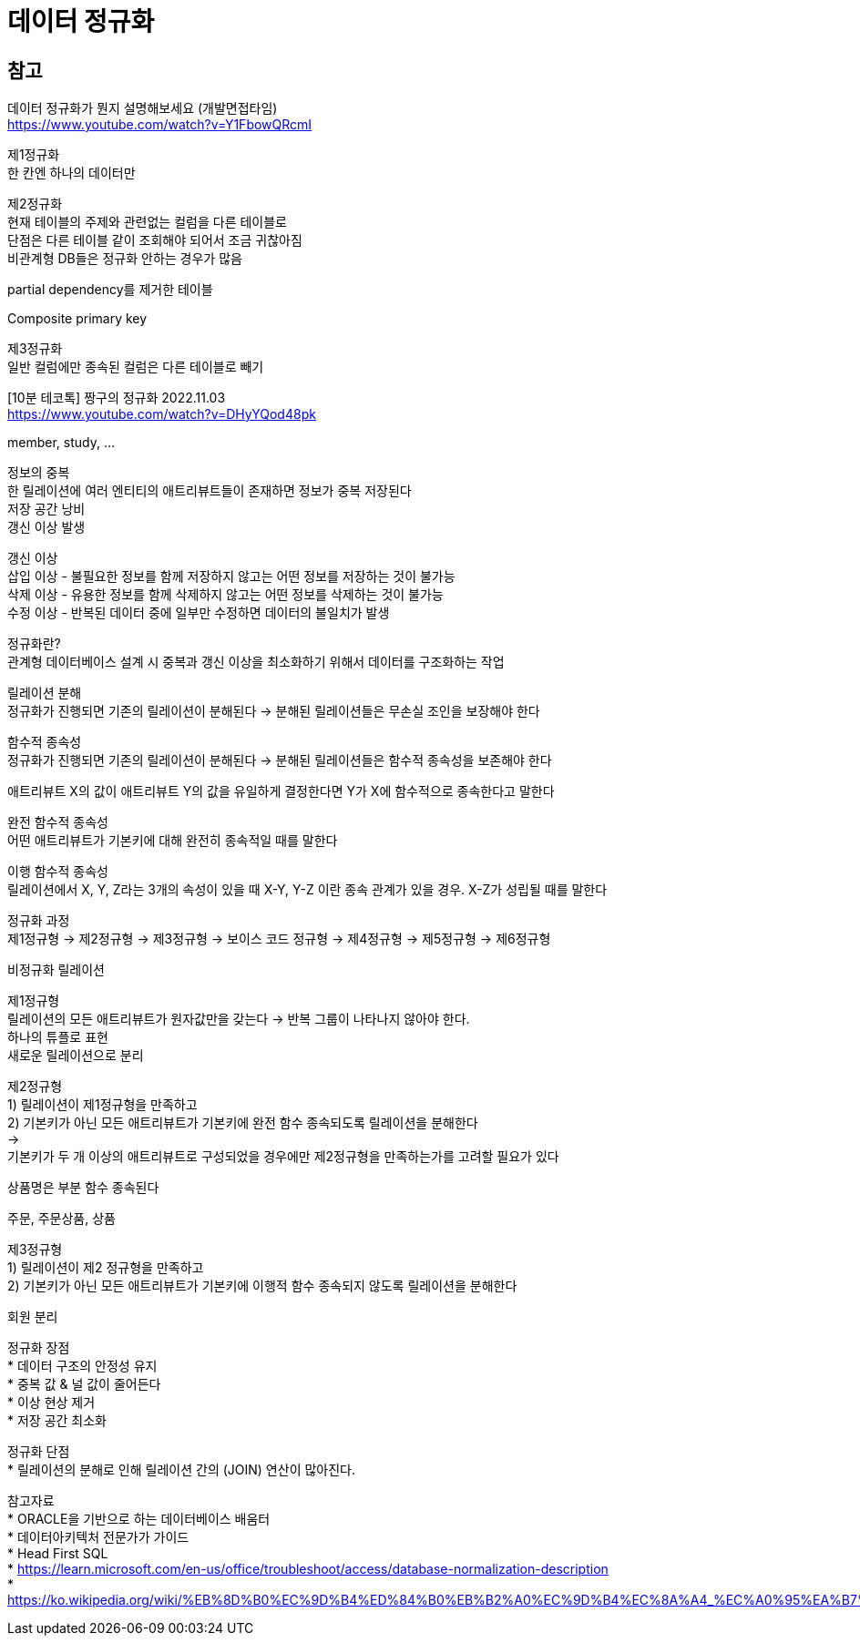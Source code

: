 :hardbreaks:

= 데이터 정규화



== 참고
데이터 정규화가 뭔지 설명해보세요 (개발면접타임)
https://www.youtube.com/watch?v=Y1FbowQRcmI

제1정규화
한 칸엔 하나의 데이터만

제2정규화
현재 테이블의 주제와 관련없는 컬럼을 다른 테이블로
단점은 다른 테이블 같이 조회해야 되어서 조금 귀찮아짐
비관계형 DB들은 정규화 안하는 경우가 많음

partial dependency를 제거한 테이블

Composite primary key

제3정규화
일반 컬럼에만 종속된 컬럼은 다른 테이블로 빼기

[10분 테코톡] 짱구의 정규화 2022.11.03
https://www.youtube.com/watch?v=DHyYQod48pk

member, study, ...

정보의 중복
한 릴레이션에 여러 엔티티의 애트리뷰트들이 존재하면 정보가 중복 저장된다
저장 공간 낭비
갱신 이상 발생

갱신 이상
삽입 이상 - 불필요한 정보를 함께 저장하지 않고는 어떤 정보를 저장하는 것이 불가능
삭제 이상 - 유용한 정보를 함께 삭제하지 않고는 어떤 정보를 삭제하는 것이 불가능
수정 이상 - 반복된 데이터 중에 일부만 수정하면 데이터의 불일치가 발생

정규화란?
관계형 데이터베이스 설계 시 중복과 갱신 이상을 최소화하기 위해서 데이터를 구조화하는 작업

릴레이션 분해
정규화가 진행되면 기존의 릴레이션이 분해된다 -> 분해된 릴레이션들은 무손실 조인을 보장해야 한다

함수적 종속성
정규화가 진행되면 기존의 릴레이션이 분해된다 -> 분해된 릴레이션들은 함수적 종속성을 보존해야 한다

애트리뷰트 X의 값이 애트리뷰트 Y의 값을 유일하게 결정한다면 Y가 X에 함수적으로 종속한다고 말한다

완전 함수적 종속성
어떤 애트리뷰트가 기본키에 대해 완전히 종속적일 때를 말한다

이행 함수적 종속성
릴레이션에서 X, Y, Z라는 3개의 속성이 있을 때 X-Y, Y-Z 이란 종속 관계가 있을 경우. X-Z가 성립될 때를 말한다

정규화 과정
제1정규형 -> 제2정규형 -> 제3정규형 -> 보이스 코드 정규형 -> 제4정규형 -> 제5정규형 -> 제6정규형

비정규화 릴레이션

제1정규형
릴레이션의 모든 애트리뷰트가 원자값만을 갖는다 -> 반복 그룹이 나타나지 않아야 한다.
하나의 튜플로 표현
새로운 릴레이션으로 분리

제2정규형
1) 릴레이션이 제1정규형을 만족하고
2) 기본키가 아닌 모든 애트리뷰트가 기본키에 완전 함수 종속되도록 릴레이션을 분해한다
->
기본키가 두 개 이상의 애트리뷰트로 구성되었을 경우에만 제2정규형을 만족하는가를 고려할 필요가 있다

상품명은 부분 함수 종속된다

주문, 주문상품, 상품

제3정규형
1) 릴레이션이 제2 정규형을 만족하고
2) 기본키가 아닌 모든 애트리뷰트가 기본키에 이행적 함수 종속되지 않도록 릴레이션을 분해한다

회원 분리

정규화 장점
* 데이터 구조의 안정성 유지
* 중복 값 & 널 값이 줄어든다
* 이상 현상 제거
* 저장 공간 최소화

정규화 단점
* 릴레이션의 분해로 인해 릴레이션 간의 (JOIN) 연산이 많아진다.

참고자료
* ORACLE을 기반으로 하는 데이터베이스 배움터
* 데이터아키텍처 전문가가 가이드
* Head First SQL
* https://learn.microsoft.com/en-us/office/troubleshoot/access/database-normalization-description
* https://ko.wikipedia.org/wiki/%EB%8D%B0%EC%9D%B4%ED%84%B0%EB%B2%A0%EC%9D%B4%EC%8A%A4_%EC%A0%95%EA%B7%9C%ED%99%94


